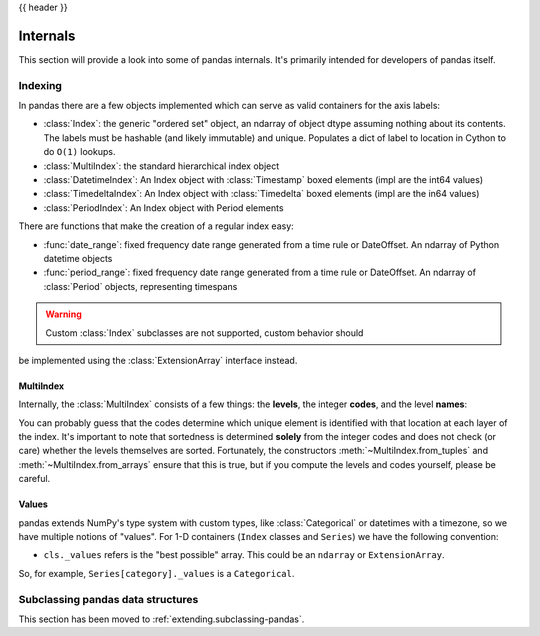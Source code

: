.. _internals:

{{ header }}

*********
Internals
*********

This section will provide a look into some of pandas internals. It's primarily
intended for developers of pandas itself.

Indexing
--------

In pandas there are a few objects implemented which can serve as valid
containers for the axis labels:

* :class:`Index`: the generic "ordered set" object, an ndarray of object dtype
  assuming nothing about its contents. The labels must be hashable (and
  likely immutable) and unique. Populates a dict of label to location in
  Cython to do ``O(1)`` lookups.
* :class:`MultiIndex`: the standard hierarchical index object
* :class:`DatetimeIndex`: An Index object with :class:`Timestamp` boxed elements (impl are the int64 values)
* :class:`TimedeltaIndex`: An Index object with :class:`Timedelta` boxed elements (impl are the in64 values)
* :class:`PeriodIndex`: An Index object with Period elements

There are functions that make the creation of a regular index easy:

* :func:`date_range`: fixed frequency date range generated from a time rule or
  DateOffset. An ndarray of Python datetime objects
* :func:`period_range`: fixed frequency date range generated from a time rule or
  DateOffset. An ndarray of :class:`Period` objects, representing timespans

.. warning:: Custom :class:`Index` subclasses are not supported, custom behavior should
be implemented using the :class:`ExtensionArray` interface instead.

MultiIndex
~~~~~~~~~~

Internally, the :class:`MultiIndex` consists of a few things: the **levels**, the
integer **codes**, and the level **names**:

.. ipython:: python

   index = pd.MultiIndex.from_product(
       [range(3), ["one", "two"]], names=["first", "second"]
   )
   index
   index.levels
   index.codes
   index.names

You can probably guess that the codes determine which unique element is
identified with that location at each layer of the index. It's important to
note that sortedness is determined **solely** from the integer codes and does
not check (or care) whether the levels themselves are sorted. Fortunately, the
constructors :meth:`~MultiIndex.from_tuples` and :meth:`~MultiIndex.from_arrays` ensure
that this is true, but if you compute the levels and codes yourself, please be careful.

Values
~~~~~~

pandas extends NumPy's type system with custom types, like :class:`Categorical` or
datetimes with a timezone, so we have multiple notions of "values". For 1-D
containers (``Index`` classes and ``Series``) we have the following convention:

* ``cls._values`` refers is the "best possible" array. This could be an
  ``ndarray`` or ``ExtensionArray``.

So, for example, ``Series[category]._values`` is a ``Categorical``.

.. _ref-subclassing-pandas:

Subclassing pandas data structures
----------------------------------

This section has been moved to :ref:`extending.subclassing-pandas`.
